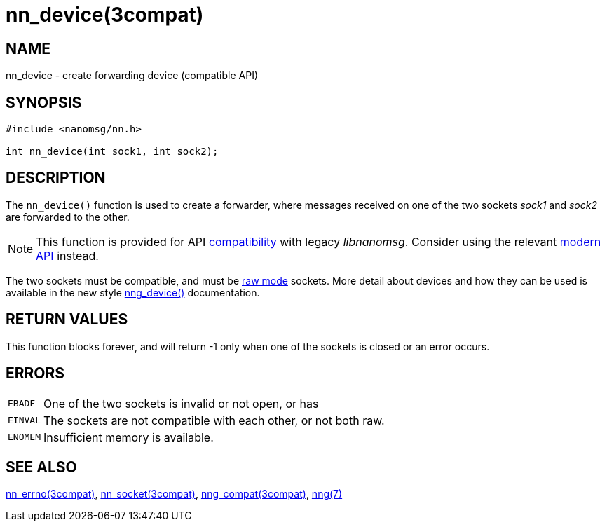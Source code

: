 = nn_device(3compat)
//
// Copyright 2018 Staysail Systems, Inc. <info@staysail.tech>
// Copyright 2018 Capitar IT Group BV <info@capitar.com>
//
// This document is supplied under the terms of the MIT License, a
// copy of which should be located in the distribution where this
// file was obtained (LICENSE.txt).  A copy of the license may also be
// found online at https://opensource.org/licenses/MIT.
//

== NAME

nn_device - create forwarding device (compatible API)

== SYNOPSIS

[source,c]
----
#include <nanomsg/nn.h>

int nn_device(int sock1, int sock2);
----

== DESCRIPTION

The `nn_device()` function is used to create a forwarder, where messages
received on one of the two sockets _sock1_ and _sock2_ are forwarded to
the other.

NOTE: This function is provided for API
xref:nng_compat.3compat.adoc[compatibility] with legacy _libnanomsg_.
Consider using the relevant xref:libnng.3.adoc[modern API] instead.

The two sockets must be compatible, and must be
xref:nng.7.adoc#raw_mode[raw mode]
sockets.
More detail about devices and how they can be used is available in the
new style xref:nng_device.3.adoc[nng_device()] documentation.

== RETURN VALUES

This function blocks forever, and will return -1 only when
one of the sockets is closed or an error occurs.

== ERRORS

[horizontal]
`EBADF`:: One of the two sockets is invalid or not open, or has
`EINVAL`:: The sockets are not compatible with each other, or not both raw.
`ENOMEM`:: Insufficient memory is available.

== SEE ALSO

[.text-left]
xref:nn_errno.3compat.adoc[nn_errno(3compat)],
xref:nn_socket.3compat.adoc[nn_socket(3compat)],
xref:nng_compat.3compat.adoc[nng_compat(3compat)],
xref:nng.7.adoc[nng(7)]
